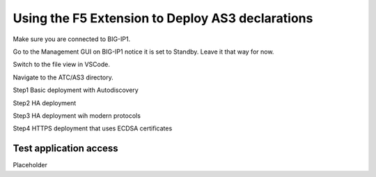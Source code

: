 Using the F5 Extension to Deploy AS3 declarations
===============================================================================
Make sure you are connected to BIG-IP1.  

Go to the Management GUI on BIG-IP1 notice it is set to Standby. Leave it that way for now.

Switch to the file view in VSCode.

Navigate to the ATC/AS3 directory.

Step1 Basic deployment with Autodiscovery

Step2 HA deployment

Step3 HA deployment wih modern protocols

Step4 HTTPS deployment that uses ECDSA certificates


Test application access
--------------------------------------------------------------------------------
Placeholder

